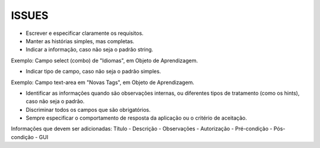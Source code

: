 ISSUES
------

- Escrever e especificar claramente os requisitos.

- Manter as histórias simples, mas completas.

- Indicar a informação, caso não seja o padrão string.
Exemplo: Campo select (combo) de "Idiomas", em Objeto de Aprendizagem.

- Indicar tipo de campo, caso não seja o padrão simples.
Exemplo: Campo text-area em "Novas Tags", em Objeto de Aprendizagem.

- Identificar as informações quando são observações internas, ou diferentes tipos de tratamento (como os hints), caso não seja o padrão.

- Discriminar todos os campos que são obrigatórios.

- Sempre especificar o comportamento de resposta da aplicação ou o critério de aceitação.

Informações que devem ser adicionadas:
Título
- Descrição
- Observações
- Autorização
- Pré-condição
- Pós-condição
- GUI
